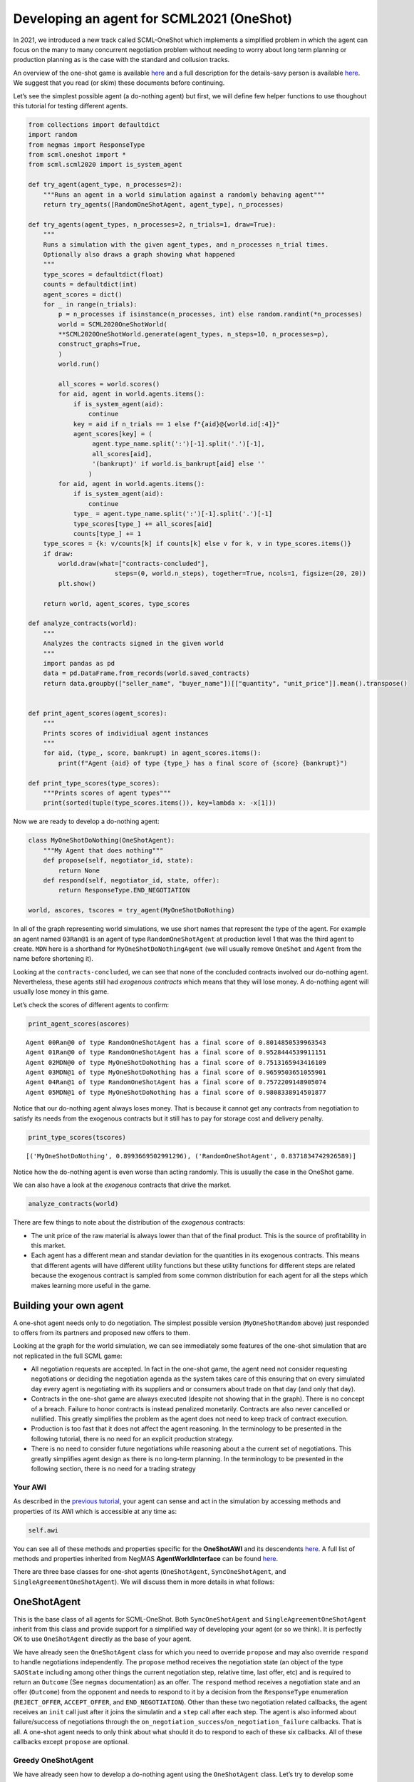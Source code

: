 Developing an agent for SCML2021 (OneShot)
------------------------------------------

In 2021, we introduced a new track called SCML-OneShot which implements
a simplified problem in which the agent can focus on the many to many
concurrent negotiation problem without needing to worry about long term
planning or production planning as is the case with the standard and
collusion tracks.

An overview of the one-shot game is available
`here <http://www.yasserm.com/scml/overview_oneshot.pdf>`__ and a full
description for the details-savy person is available
`here <http://www.yasserm.com/scml/scml2021oneshot.pdf>`__. We suggest
that you read (or skim) these documents before continuing.

Let’s see the simplest possible agent (a do-nothing agent) but first, we
will define few helper functions to use thoughout this tutorial for
testing different agents.

.. code:: ipython3

    from collections import defaultdict
    import random
    from negmas import ResponseType
    from scml.oneshot import *
    from scml.scml2020 import is_system_agent
    
    def try_agent(agent_type, n_processes=2):
        """Runs an agent in a world simulation against a randomly behaving agent"""
        return try_agents([RandomOneShotAgent, agent_type], n_processes)
    
    def try_agents(agent_types, n_processes=2, n_trials=1, draw=True):
        """
        Runs a simulation with the given agent_types, and n_processes n_trial times.
        Optionally also draws a graph showing what happened
        """
        type_scores = defaultdict(float)
        counts = defaultdict(int)
        agent_scores = dict()
        for _ in range(n_trials):
            p = n_processes if isinstance(n_processes, int) else random.randint(*n_processes)
            world = SCML2020OneShotWorld(
            **SCML2020OneShotWorld.generate(agent_types, n_steps=10, n_processes=p), 
            construct_graphs=True,
            )
            world.run()
    
            all_scores = world.scores()
            for aid, agent in world.agents.items():
                if is_system_agent(aid):
                    continue
                key = aid if n_trials == 1 else f"{aid}@{world.id[:4]}"
                agent_scores[key] = (
                     agent.type_name.split(':')[-1].split('.')[-1],           
                     all_scores[aid], 
                     '(bankrupt)' if world.is_bankrupt[aid] else ''
                    )
            for aid, agent in world.agents.items():
                if is_system_agent(aid):
                    continue
                type_ = agent.type_name.split(':')[-1].split('.')[-1]
                type_scores[type_] += all_scores[aid]
                counts[type_] += 1
        type_scores = {k: v/counts[k] if counts[k] else v for k, v in type_scores.items()}
        if draw:
            world.draw(what=["contracts-concluded"], 
                           steps=(0, world.n_steps), together=True, ncols=1, figsize=(20, 20))
            plt.show()
        
        return world, agent_scores, type_scores
    
    def analyze_contracts(world):
        """
        Analyzes the contracts signed in the given world
        """
        import pandas as pd
        data = pd.DataFrame.from_records(world.saved_contracts)
        return data.groupby(["seller_name", "buyer_name"])[["quantity", "unit_price"]].mean().transpose()
    
    
    def print_agent_scores(agent_scores):
        """
        Prints scores of individiual agent instances
        """
        for aid, (type_, score, bankrupt) in agent_scores.items():
            print(f"Agent {aid} of type {type_} has a final score of {score} {bankrupt}")
            
    def print_type_scores(type_scores):
        """Prints scores of agent types"""
        print(sorted(tuple(type_scores.items()), key=lambda x: -x[1]))

Now we are ready to develop a do-nothing agent:

.. code:: ipython3

    class MyOneShotDoNothing(OneShotAgent):
        """My Agent that does nothing"""
        def propose(self, negotiator_id, state):
            return None
        def respond(self, negotiator_id, state, offer):
            return ResponseType.END_NEGOTIATION
        
    world, ascores, tscores = try_agent(MyOneShotDoNothing)



.. image:: 02.develop_agent_scml2020_oneshot_files/02.develop_agent_scml2020_oneshot_3_0.png


In all of the graph representing world simulations, we use short names
that represent the type of the agent. For example an agent named
``03Ran@1`` is an agent of type ``RandomOneShotAgent`` at production
level 1 that was the third agent to create. ``MDN`` here is a shorthand
for ``MyOneShotDoNothingAgent`` (we will usually remove ``OneShot`` and
``Agent`` from the name before shortening it).

Looking at the ``contracts-concluded``, we can see that none of the
concluded contracts involved our do-nothing agent. Nevertheless, these
agents still had *exogenous contracts* which means that they will lose
money. A do-nothing agent will usually lose money in this game.

Let’s check the scores of different agents to confirm:

.. code:: ipython3

    print_agent_scores(ascores)


.. parsed-literal::

    Agent 00Ran@0 of type RandomOneShotAgent has a final score of 0.8014850539963543 
    Agent 01Ran@0 of type RandomOneShotAgent has a final score of 0.9528444539911151 
    Agent 02MDN@0 of type MyOneShotDoNothing has a final score of 0.7513165943416109 
    Agent 03MDN@1 of type MyOneShotDoNothing has a final score of 0.9659503651055901 
    Agent 04Ran@1 of type RandomOneShotAgent has a final score of 0.7572209148905074 
    Agent 05MDN@1 of type MyOneShotDoNothing has a final score of 0.9808338914501877 


Notice that our do-nothing agent always loses money. That is because it
cannot get any contracts from negotiation to satisfy its needs from the
exogenous contracts but it still has to pay for storage cost and
delivery penalty.

.. code:: ipython3

    print_type_scores(tscores)


.. parsed-literal::

    [('MyOneShotDoNothing', 0.8993669502991296), ('RandomOneShotAgent', 0.8371834742926589)]


Notice how the do-nothing agent is even worse than acting randomly. This
is usually the case in the OneShot game.

We can also have a look at the *exogenous* contracts that drive the
market.

.. code:: ipython3

    analyze_contracts(world)




.. raw:: html

    <div>
    <style scoped>
        .dataframe tbody tr th:only-of-type {
            vertical-align: middle;
        }
    
        .dataframe tbody tr th {
            vertical-align: top;
        }
    
        .dataframe thead tr th {
            text-align: left;
        }
    </style>
    <table border="1" class="dataframe">
      <thead>
        <tr>
          <th>seller_name</th>
          <th>00Ran@0</th>
          <th>01Ran@0</th>
          <th>03MDN@1</th>
          <th>04Ran@1</th>
          <th>05MDN@1</th>
          <th colspan="3" halign="left">SELLER</th>
        </tr>
        <tr>
          <th>buyer_name</th>
          <th>04Ran@1</th>
          <th>04Ran@1</th>
          <th>BUYER</th>
          <th>BUYER</th>
          <th>BUYER</th>
          <th>00Ran@0</th>
          <th>01Ran@0</th>
          <th>02MDN@0</th>
        </tr>
      </thead>
      <tbody>
        <tr>
          <th>quantity</th>
          <td>6.75</td>
          <td>6.500</td>
          <td>9.5</td>
          <td>15.625</td>
          <td>4.875</td>
          <td>10.625</td>
          <td>9.25</td>
          <td>10.125</td>
        </tr>
        <tr>
          <th>unit_price</th>
          <td>17.50</td>
          <td>25.375</td>
          <td>29.5</td>
          <td>32.250</td>
          <td>28.375</td>
          <td>10.125</td>
          <td>10.25</td>
          <td>9.875</td>
        </tr>
      </tbody>
    </table>
    </div>



There are few things to note about the distribution of the *exogenous*
contracts:

-  The unit price of the raw material is always lower than that of the
   final product. This is the source of profitability in this market.
-  Each agent has a different mean and standar deviation for the
   quantities in its exogenous contracts. This means that different
   agents will have different utility functions but these utility
   functions for different steps are related because the exogenous
   contract is sampled from some common distribution for each agent for
   all the steps which makes learning more useful in the game.

Building your own agent
~~~~~~~~~~~~~~~~~~~~~~~

A one-shot agent needs only to do negotiation. The simplest possible
version (``MyOneShotRandom`` above) just responded to offers from its
partners and proposed new offers to them.

Looking at the graph for the world simulation, we can see immediately
some features of the one-shot simulation that are not replicated in the
full SCML game:

-  All negotiation requests are accepted. In fact in the one-shot game,
   the agent need not consider requesting negotiations or deciding the
   negotiation agenda as the system takes care of this ensuring that on
   every simulated day every agent is negotiating with its suppliers and
   or consumers about trade on that day (and only that day).
-  Contracts in the one-shot game are always executed (despite not
   showing that in the graph). There is no concept of a breach. Failure
   to honor contracts is instead penalized monetarily. Contracts are
   also never cancelled or nullified. This greatly simplifies the
   problem as the agent does not need to keep track of contract
   execution.
-  Production is too fast that it does not affect the agent reasoning.
   In the terminology to be presented in the following tutorial, there
   is no need for an explicit production strategy.
-  There is no need to consider future negotiations while reasoning
   about a the current set of negotiations. This greatly simplifies
   agent design as there is no long-term planning. In the terminology to
   be presented in the following section, there is no need for a trading
   strategy

Your AWI
^^^^^^^^

As described in the `previous
tutorial <http://www.yasserm.com/scml/scml2020docs/tutorials/01.run_scml2020.html>`__,
your agent can sense and act in the simulation by accessing methods and
properties of its AWI which is accessible at any time as:

.. code:: python

   self.awi

You can see all of these methods and properties specific for the
**OneShotAWI** and its descendents
`here <http://www.yasserm.com/scml/scml2020docs/api/scml.oneshot.OneShotAWI.html>`__.
A full list of methods and properties inherited from NegMAS
**AgentWorldInterface** can be found
`here <http://www.yasserm.com/negmas/api/negmas.situated.AgentWorldInterface.html>`__.

There are three base classes for one-shot agents (``OneShotAgent``,
``SyncOneShotAgent``, and ``SingleAgreementOneShotAgent``). We will
discuss them in more details in what follows:

OneShotAgent
~~~~~~~~~~~~

This is the base class of all agents for SCML-OneShot. Both
``SyncOneShotAgent`` and ``SingleAgreementOneShotAgent`` inherit from
this class and provide support for a simplified way of developing your
agent (or so we think). It is perfectly OK to use ``OneShotAgent``
directly as the base of your agent.

We have already seen the ``OneShotAgent`` class for which you need to
override ``propose`` and may also override ``respond`` to handle
negotiations independently. The ``propose`` method receives the
negotiation state (an object of the type ``SAOState`` including among
other things the current negotiation step, relative time, last offer,
etc) and is required to return an ``Outcome`` (See ``negmas``
documentation) as an offer. The ``respond`` method receives a
negotiation state and an offer (``Outcome``) from the opponent and needs
to respond to it by a decision from the ``ResponseType`` enumeration
(``REJECT_OFFER``, ``ACCEPT_OFFER``, and ``END_NEGOTIATION``). Other
than these two negotiation related callbacks, the agent receives an
``init`` call just after it joins the simulatin and a ``step`` call
after each step. The agent is also informed about failure/success of
negotiations through the
``on_negotiation_success``/``on_negotiation_failure`` callbacks. That is
all. A one-shot agent needs to only think about what should it do to
respond to each of these six callbacks. All of these callbacks except
``propose`` are optional.

Greedy OneShotAgent
^^^^^^^^^^^^^^^^^^^

We have already seen how to develop a do-nothing agent using the
``OneShotAgent`` class. Let’s try to develop some more meaningful agent
using the same base class.

.. code:: ipython3

    class GreedyOneShotAgent(OneShotAgent):
        """A greedy agent based on OneShotAgent"""
        
        def init(self):
            self.secured = 0
                    
        def step(self):
            self.secured = 0
            
        def on_negotiation_success(self, contract, mechanism):
            self.secured += contract.agreement["quantity"]    
    
        def propose(self, negotiator_id: str, state) -> "Outcome":
            return self.best_offer(negotiator_id)
    
        def respond(self, negotiator_id, state, offer):
            my_needs = self._needed(negotiator_id)
            if my_needs <= 0:
                return ResponseType.END_NEGOTIATION
            return (
                ResponseType.ACCEPT_OFFER
                if offer[QUANTITY] <= my_needs
                else ResponseType.REJECT_OFFER
            )
        
        def best_offer(self, negotiator_id):
            my_needs = self._needed(negotiator_id)
            if my_needs <= 0:
                return None
            ami = self.get_ami(negotiator_id)
            if not ami:
                return None
            quantity_issue = ami.issues[QUANTITY]
            unit_price_issue = ami.issues[UNIT_PRICE]
            offer = [-1] * 3
            offer[QUANTITY] = max(
                min(my_needs, quantity_issue.max_value),
                quantity_issue.min_value
            )
            offer[TIME] = self.awi.current_step
            if self._is_selling(ami):
                offer[UNIT_PRICE] = unit_price_issue.max_value
            else:
                offer[UNIT_PRICE] = unit_price_issue.min_value        
            return tuple(offer)
    
        def _needed(self, negotiator_id=None):
            return self.awi.current_exogenous_input_quantity + \
                   self.awi.current_exogenous_output_quantity - \
                   self.secured
        
        def _is_selling(self, ami):
            return ami.annotation["product"] == self.awi.my_output_product
        
    world, ascores, tscores = try_agent(GreedyOneShotAgent)



.. image:: 02.develop_agent_scml2020_oneshot_files/02.develop_agent_scml2020_oneshot_12_0.png


Let’s see how well did this agent behave:

.. code:: ipython3

    print_type_scores(tscores)


.. parsed-literal::

    [('GreedyOneShotAgent', 1.0249018103345993), ('RandomOneShotAgent', 0.7250861525322114)]


This simple agent is definitely better than the random agent. Let’s
understand how it works:

The main idea of this agent is pretty simple. It tries to *secure* as
much of its needs (sales/supplies) as possible in every negotiation at
the best possible price for itself.

To achieve this goal, the agent keeps track of the quantity it secured
in its ``init``, ``step`` and ``on_negotiation_success`` callbacks.

.. code:: python

   def init(self):
       self.secured = 0

   def step(self):
       self.secured = 0

   def on_negotiation_success(self, contract, mechanism):
       self.secured += contract.agreement["quantity"]

Moreover, it defines a helper that calculates the amount it needs by
subtracting the exogenous quantity it has from the amount it secured:

.. code:: python

   def _needed(self):
       return self.awi.current_exogenous_input_quantity + \
              self.awi.current_exogenous_output_quantity - \
              self.secured

Notice that either the exogenous input quantity or the exogenous output
quantity (or both) will always be zero. Now that the agent can calculate
how much it needs to buy/sell, it implements the negotiation related
call-backs (``propose`` and ``respond``).

Here is the full implementation of ``propose``:

.. code:: python

   def propose(self, negotiator_id: str, state) -> "Outcome":
           return self.best_offer(negotiator_id)

The agent is always offering its best offer which is calculated in the
``best_offer`` method to be discussed later. It does not conceed at all.

Responding to opponent offers is also simple:

-  it starts by calculating its needs using the helper ``needed``, and
   ends the negotiation if it needs no more sales/supplies

.. code:: python

       my_needs = self._needed()
       if my_needs <= 0:
           return ResponseType.END_NEGOTIATION

-  If the offered quantity is less than its needs, accept the offer.
   Otherwise reject the offer.

.. code:: python

       return ResponseType.ACCEPT_OFFER if offer[QUANTITY] <= my_needs else ResponseType.REJECT_OFFER

Most of the code is in the ``best_offer`` method which calculates the
best offer for a negotiation *given the agreements reached so far*.
Let’s check it line by line:

-  The agent checks its needs and returns ``None`` ending the
   negotiation if it needs no more sales/supplies. We also get access to
   the AMI.

.. code:: python

       my_needs = self._needed()
       if my_needs <= 0:
           return None
       ami = self.get_ami(negotiator_id)
       if not ami:
           return None

-  It then finds out the ``Issue`` objects corresponding to the quantity
   and unit-price for this negotiation and initializes an offer (we have
   3 issues)

.. code:: python

       quantity_issue = ami.issues[QUANTITY]
       unit_price_issue = ami.issues[UNIT_PRICE]
       offer = [-1] * 3

-  The time is always the current step.

.. code:: python

       offer[TIME] = self.awi.current_step

-  The quantity to offer is simply the needs of the agent without mapped
   within the range of the quantities in the negotiation agenda (note
   that this may lead the agent to buy more than its needs).

.. code:: python

       offer[QUANTITY] = max(
           min(my_needs, quantity_issue.max_value), quantity_issue.min_value
       )

-  Finally, the unit price is the maximum possible unit price if the
   agent is selling otherwise it is the minimum possible price. Note
   that ``is_selling()`` assumes that the agent will never find itself
   in a middle layer in a deep negotiation. We will alleviate this issue
   later.

.. code:: python

       if self._is_selling(ami):
           offer[UNIT_PRICE] = unit_price_issue.max_value
       else:
           offer[UNIT_PRICE] = unit_price_issue.min_value
       return tuple(offer)

More General Greedy Agent
^^^^^^^^^^^^^^^^^^^^^^^^^

One issue that the ``GreedyOneShotAget`` had was that it assumed that it
is either in the first level of the production chain or in the last
level. To make an agent that works anywhere, we need just minor
modifications:

.. code:: ipython3

    class DeepGreedyAgent(GreedyOneShotAgent):
        """A greedy agent based on OneShotSyncAgent that does something 
        when in the middle of the production chain"""
        
        def init(self):
            self._sales = self._supplies = 0
                    
        def step(self):
            self._sales = self._supplies = 0
            
        def on_negotiation_success(self, contract, mechanism):
            if contract.annotation["product"] == self.awi.my_input_product:
                self._sales += contract.agreement["quantity"]
            else:
                self._supplies += contract.agreement["quantity"]
            
        def _needed(self, negotiator_id):
            summary = self.awi.exogenous_contract_summary
            secured = ( 
                self._sales 
                if self._is_selling(self.get_ami(negotiator_id)) 
                else self._supplies
            )
            demand = min(summary[0][0], summary[-1][0]) / (self.awi.n_competitors + 1)     
            return  demand - secured

Firstly, we now keep track of our sales and supplies separately:

.. code:: python

   def init(self):
           self._sales = self._supplies = 0
                   
   def step(self):
       self._sales = self._supplies = 0

   def on_negotiation_success(self, contract, mechanism):
       if contract.annotation["seller"] == self.id:
           self._sales += contract.agreement["quantity"]
       else:
           self._supplies += contract.agreement["quantity"]

To find out whether a contract is for sales or supplies, we simply check
that the ``seller`` in the contract annotation is us.

We need now one more chanage which is to separate the calculation of our
needs for supplies and sales:

.. code:: python

   def _needed(self, negotiator_id):
       summary = self.awi.exogenous_contract_summary
       secured = ( 
           self._sales 
           if self._is_selling(self.get_ami(negotiator_id)) 
           else self._supplies
       )
       demand = min(summary[0][0], summary[-1][0]) / (self.awi.n_competitors + 1)     
       return  demand - secured

here we start by reading the summary information of exogenous contracts
into ``summary``. This is a list of two valued tuples giving the
**total** quantity and **total** price (in that order) of all current
exogenous contracts for all products. We also find the amount we secured
(depending on whether this is a buy or a sell negotiation) and the
number of competitors (i.e. agents in the same production level as us).
We assume that we need to buy (and sell) the same quantity as the
minimum of the raw material and final product exogenous contracts
divided equally between us and our competitors (we add one to
``n_competitors`` to count ourselves).

Now, let’s see how does this agent behave compared with the previous
agent in a deep world simulation

.. code:: ipython3

    world, ascores, tscores = try_agents([GreedyOneShotAgent, DeepGreedyAgent], n_processes=3)



.. image:: 02.develop_agent_scml2020_oneshot_files/02.develop_agent_scml2020_oneshot_18_0.png


Examining the graph above, you can see that ``DeepGreedy`` agents could
get contracts when they were in the middle of the production chain. The
``GreedyOneShot`` agent on the other hand failed to do so.

Agents in the package ``scml.oneshot.agents`` were designed to work in
deep production graphs not only in the first and last layer whenever
that is possible.

We can check the results now:

.. code:: ipython3

    print_type_scores(tscores)


.. parsed-literal::

    [('GreedyOneShotAgent', 0.9945258634068721), ('DeepGreedyAgent', 0.7749425221455211)]


Even though our new ``DeepGreedyAgent`` was able to get contracts which
in the middle, it seems that it did worse than ``GreedyOneShotAgent`` in
terms of final profits. This may be just a quirk of this specific
configuration. We will leave it to the reader to investigate this issue
(if they choose to).

Given that the utility function of the agent is defined in terms of a
*complete set of contracts*, it is not trivial to define a utility
function for each negotiation independent from the others (which is why
this is an inherently concurrent negotiation world). It may be easier
then to think of all negotiations in a synchronized manner. This means
that the agent keeps collecting offers from its partners and when it has
a *complete set*, it responds to all of them. Moreover, to start
negotiations in which the agent finds itself the first propsoer, it
needs to define a first proposal for each negotiation. This is why
``SyncOneShotAgent`` allows you to do.

You can now start developing your own agent for SCML-OneShot (A startup
skeleton project is available here). The rest of this tutorial will
introduce two other optional alternatives

SyncOneShotAgent
~~~~~~~~~~~~~~~~

The main goal of this base agent is to allow the developer to think
about *all negotiations together* but it has some important caveats
which we will discuss later. Here is an example of writing the
do-nothing agent in this form:

.. code:: ipython3

    from negmas import SAOResponse
    class MySyncOneShotDoNothing(OneShotSyncAgent):
        """My Agent that does nothing"""
        def counter_all(self, offers, states):
            """Respond to a set of offers given the negotiation state of each."""
            return dict(zip(self.negotiators.keys(), 
                            [SAOResponse(ResponseType.END_NEGOTIATION, None)] 
                            * len(self.negotiators)
                           ))
        
        def first_proposals(self):
            """Decide a first proposal on every negotiation. 
            Returning None for a negotiation means ending it."""
            return dict(zip(self.negotiators.keys(), 
                            [None] * len(self.negotiators)
                           ))
        
    world, ascores, tscores = try_agent(MySyncOneShotDoNothing)



.. image:: 02.develop_agent_scml2020_oneshot_files/02.develop_agent_scml2020_oneshot_24_0.png


As you can see, in this case, we need to override ``counter_all`` to
counter offers received from *all* the partners and ``first_proposals``
to decide a first offer for *each* partner. Notice that this is a
many-to-many negotiation scenario. This means that if multiple agents at
every level are using sync variants, loops may happen with the
possiblity of a deadlock.

For that reason the system will randomly break such loops when they
happen which implies that **``counter_all`` may receive a subset of the
offers from partners not all of them**. In the worst case,
``counter_all`` may receive just one offer each time from one of the
partners losing all synchronity between responses.

Other than these two negotiation related callbacks, the agent receives
an ``init`` call just after it joins the simulatin and a ``step`` call
after each step. The agent is also informed about failure/success of
negotiations through the
``on_negotiation_success``/``on_negotiation_failure`` callbacks. That is
all. A one-shot agent needs to only think about what should it do to
respond to each of these six callbacks. All of these callbacks except
``counter_all`` and ``first_proposals`` are optional.

GreedySyncAgent
^^^^^^^^^^^^^^^

The main advantage of using the ``OneShotSyncAgent`` is that you do not
need to keep track of state variables (like ``secured``, ``_supplies``
and ``_sales`` used earlier) and you have a common place to make your
decisions about **all** negotiations at the same time. Here is a simple
greedy agent using this approach.

.. code:: ipython3

    class GreedySyncAgent(OneShotSyncAgent, GreedyOneShotAgent):
        """A greedy agent based on OneShotSyncAgent"""
        
        def __init__(self, *args, threshold=0.3, **kwargs):
            super().__init__(*args, **kwargs)
            self._threshold = threshold
        
        def first_proposals(self):
            """Decide a first proposal on every negotiation. 
            Returning None for a negotiation means ending it."""
            return dict(zip(
                    self.negotiators.keys(), 
                    (self.best_offer(_) for _ in self.negotiators.keys())
            ))
        
        def counter_all(self, offers, states):
            """Respond to a set of offers given the negotiation state of each."""
            responses = {
                k: SAOResponse(ResponseType.REJECT_OFFER, _) 
                for k, v in self.first_proposals().items()
            }
            my_needs = self._needed()
            is_selling = ( self._is_selling(self.get_ami(_)) for _ in offers.keys() )
            sorted_offers = sorted(
                zip(offers.values(), is_selling), 
                key=lambda x: (- x[0][UNIT_PRICE]) if x[1] else x[0][UNIT_PRICE]
            )
            secured, outputs, chosen = 0, [], dict()
            for i, k in enumerate(offers.keys()):
                offer, is_output = sorted_offers[i]
                secured += offer[QUANTITY]
                if secured >= my_needs:
                    break
                chosen[k] = offer
                outputs.append(is_output)
                
            u = self.ufun.from_offers(list(chosen.values()), outputs)
            rng = self.ufun.max_utility - self.ufun.min_utility
            threshold = self._threshold * rng + self.ufun.min_utility
            if u >= threshold:
                for k, v in chosen.items():
                    responses[k] = SAOResponse(ResponseType.ACCEPT_OFFER, None)
            return responses
        
    world, ascores, tscores = try_agent(GreedySyncAgent)



.. image:: 02.develop_agent_scml2020_oneshot_files/02.develop_agent_scml2020_oneshot_27_0.png


This agent shows a case of parameterizing your agent so that it can be
tested with different hyper-parameters. You do that by passing whatever
parameters you like as keyword arguments to the constctor:

.. code:: python

   def __init__(self, *args, threshold=0.3, **kwargs):
       super().__init__(*args, **kwargs)
       self._threshold = threshold

The one paramter we have is a threshold of utility relative to the
maximum possile utility that we are willing to accept.

We need to implement two methods: ``first_proposals`` (to generate a
good first proposal for each negotiation) and ``counter_all`` (for
countering a set of offers). We inherit from ``GreedyOneShotAgent`` in
order to get access to ``best_offer`` and ``_is_selling`` methods (we
could have repeated them here again of course. Note that, because of the
way inheritence works in python, we must inherit from
``OneShotSyncAgent`` before ``GreedyOneShotAgent``.

The first set of proposals in ``first_proposals`` is simply the
``best_offer`` for each negotiation which is calculated using this
generator expression:

.. code:: python

   (self.best_offer(_) for _ in self.negotiators.keys())

Almost all the code now resides in the ``counter_all`` method. We will
go over it here:

::

       secured, outputs, chosen = 0, [], dict()
       for i, k in enumerate(offers.keys()):
           offer, is_output = sorted_offers[i]
           secured += offer[QUANTITY]
           if secured >= my_needs:
               break
           chosen[k] = offer
           outputs.append(is_output)
           
       u = self.ufun.from_offers(list(chosen.values()), outputs)
       rng = self.ufun.max_utility - self.ufun.min_utility
       threshold = self._threshold * rng + self.ufun.min_utility
       if u >= threshold:
           for k, v in chosen.items():
               responses[k] = SAOResponse(ResponseType.ACCEPT_OFFER, None)
       return responses

-  We start by initializing our response by the best offer for each
   negotiation using ``first_proposals`` and calculating our needs using
   ``_needed``

.. code:: python

   responses = {
       k: SAOResponse(ResponseType.REJECT_OFFER, _) 
       for k, v in self.first_proposals().items()
   }
   my_needs = self._needed(None)

-  We then sort the offers so that earlier offers have *better* prices
   for us. For sell offers, this means descendingly and for buy offers
   ascendingly.

.. code:: python

   is_selling = ( self._is_selling(self.get_ami(_)) for _ in offers.keys() )
   sorted_offers = sorted(
       zip(offers.values(), is_selling), 
       key=lambda x: (- x[0][UNIT_PRICE]) if x[1] else x[0][UNIT_PRICE]
   )

-  We *greedily* find a set of offers that satisfy all our needs (or as
   much as possible from them).

.. code:: python

   secured, outputs, chosen = 0, [], dict()
   for i, k in enumerate(offers.keys()):
       offer, is_output = sorted_offers[i]
       secured += offer[QUANTITY]
       if secured >= my_needs:
           break
       chosen[k] = offer
       outputs.append(is_output)

-  Finally, we calculate the utility of accepting these *and only these*
   offers and accept the chosen offers if they provide 70% of the
   maximum possible utility. Otherwise, we reject all offers sending the
   default ``best_offer`` value back.

.. code:: python

   u = self.ufun.from_offers(offers, outputs)
   if u > 0.7 * self.ufun.max_utility:
       for k, v in chosen.items():
           responses[k] = SAOResponse(ResponseType.ACCEPT_OFFER, None)

Let’s see how did it do:

.. code:: ipython3

    print_type_scores(tscores)


.. parsed-literal::

    [('GreedySyncAgent', 0.9214866327302569), ('RandomOneShotAgent', 0.7446458864342236)]


This base-class simplifies the job of the agent developer by providing a
single function (``counter_all``) in which to handle all offers it
receive (most of the time, remember that sometimes you will receive a
subset of the offers in the call). In principle the agent can then
decide to accept a few of these offers and keep negotiating.

In many cases, it may be possible to secure all of the agent’s needs
(i.e. supplies or sales) using a **single** contract with one of its
partners. In such cases, the agent can think about the negotiations it
is engaged in as a **competetive negotiation** not very dissimilar from
an auction that also allows it to offer. This can lead to a further
simplification, the agent can be designed to get **at most one
agreement** from the set of negotiation and end all the rest once this
is achieved. This is what the ``SingleAgreementOneShotAgent`` does.

SingleAgreementOneShotAgent
~~~~~~~~~~~~~~~~~~~~~~~~~~~

This base classs allows you to develop agents that can get **at most**
one agreement from the set of negotiation at every simulation step.

This controller manages a set of negotiations from which only a single
one – at most – is likely to result in an agreement. To guarentee a
single agreement, pass ``strict=True``.

The general algorithm for this controller is something like this:

-  Receive offers from all partners.

-  Find the best offer among them by calling the abstract ``best_offer``
   method.

-  Check if this best offer is acceptable using the abstract
   ``is_acceptable`` method.

   -  If the best offer is acceptable, accept it and end all other
      negotiations.
   -  If the best offer is still not acceptable, then all offers are
      rejected and with the partner who sent it receiving the result of
      ``best_outcome`` while the rest of the partners receive the result
      of ``make_outcome``.

-  The default behavior of ``best_outcome`` is to return the outcome
   with maximum utility.

-  The default behavior of ``make_outcome`` is to return the best offer
   received in this round if it is valid for the respective negotiation
   and the result of ``best_outcome`` otherwise.

To use this agent, you need to implement three methods:

-  ``is_acceptable`` decides whether an offer is now acceptable. For
   this simple agent, we accept an offer if it provides us with a
   decreasing fraction of the maximum utility attainable. Notice that,
   because we set ``mn`` to ``min_utility``, the agent may actually
   accept offers with negative utility!! This can easily be fixed by
   setting ``mn`` to zero but will lead to much less trade.

.. code:: python

   mx, mn = self.ufun.max_utility , self.ufun.min_utility
   u = (self.ufun(offer) - mn) / (mx - mn) 
   return  u >= (1-state.relative_time)

-  ``best_offer`` finds the best offer among a set of offers. Here we
   simply compare their utility

.. code:: python

   ufuns = [(self.ufun(_), i) for i, _ in enumerate(offers.values())]
   keys = list(offers.keys())
   return keys[max(ufuns)[1]]

-  ``is_better`` which compares two offers from the same negotiator. We
   simply compare their utility value:

.. code:: python

   return self.ufun(a) > self.ufun(b)

Here is the full agent

.. code:: ipython3

    class GreedySingleAgreementAgent(OneShotSingleAgreementAgent):
        """A greedy agent based on OneShotSingleAgreementAgent"""   
        
        def is_acceptable(self, offer, source, state) -> bool:        
            mx, mn = self.ufun.max_utility , self.ufun.min_utility
            u = (self.ufun(offer) - mn) / (mx - mn) 
            return  u >= (1-state.relative_time)
    
        def best_offer(self, offers):
            ufuns = [(self.ufun(_), i) 
                     for i, _ in enumerate(offers.values())]
            keys = list(offers.keys())
            return keys[max(ufuns)[1]]
    
        def is_better(self, a, b, negotiator, state):
            return self.ufun(a) > self.ufun(b)
    
    world, ascors, tscores = try_agent(GreedySingleAgreementAgent)



.. image:: 02.develop_agent_scml2020_oneshot_files/02.develop_agent_scml2020_oneshot_32_0.png


.. code:: ipython3

    print_type_scores(tscores)


.. parsed-literal::

    [('GreedySingleAgreementAgent', 0.8879900535151694), ('RandomOneShotAgent', 0.6090936549538097)]


Comparing all agents
~~~~~~~~~~~~~~~~~~~~

Let’s run a tournament comparing all agents we developed in this
tutorial (we will ignore the do-nothing agents)

.. code:: ipython3

    # may take a long time
    _, _, tscores = try_agents(
        [GreedyOneShotAgent, GreedySingleAgreementAgent, GreedySyncAgent], 
        n_trials=20, 
        n_processes=2,
        draw=False
    )
    print_type_scores(tscores)


.. parsed-literal::

    [('GreedySyncAgent', 0.9354431974234341), ('GreedyOneShotAgent', 0.8671064380330857), ('GreedySingleAgreementAgent', 0.8155477102731777)]


The way we just compared these agents is not unbiased because not all
agents are allowed to control the same factories in the same simulation
envoironment. The best way to compare these agents is to run a
tournament between them. You already learned how to do that in the
previous tutorial and we will not repeate it here.

*If you are running this notebook, please note that the tournament
running methods ``anac2021_*`` may not work within a notebook
environment. You can just move your code to a normal python script and
it will run correctly*

You can find all the agents available in the ``scml`` package for the
one-shot game under ``scml.oneshot.agents`` including the ones developed
in this tutorial:

.. code:: ipython3

    import scml.oneshot.agents as agents
    print([ _ for _ in agents.__dir__() if _.endswith("Agent")])


.. parsed-literal::

    ['RandomOneShotAgent', 'SyncRandomOneShotAgent', 'SingleAgreementRandomAgent', 'SingleAgreementAspirationAgent', 'GreedyOneShotAgent', 'GreedySyncAgent', 'GreedySingleAgreementAgent', 'OneshotDoNothingAgent']


Running SCML2020 agents (advanced)
~~~~~~~~~~~~~~~~~~~~~~~~~~~~~~~~~~

The SCML-OneShot game is much simpler than the full SCML2020 game used
in the ANAC 2020 SCML league or the ANAC 2021 SCML standard and
collusion tracks. Nevertheless, we provide an out-of-the-box adapter
allowing agents developed for the full competition to run in the on-shot
track (with some rough edges). Let’s try to do that here:

.. code:: ipython3

    from scml.scml2020.agents import BuyCheapSellExpensiveAgent, DecentralizingAgent
    from scml.oneshot.agents import SingleAgreementAspirationAgent
    _, _, tscores = try_agents(
    [DeepGreedyAgent, GreedySyncAgent, SingleAgreementAspirationAgent, BuyCheapSellExpensiveAgent, DecentralizingAgent],
    n_processes = 4,
    n_trials = 10,
    )



.. image:: 02.develop_agent_scml2020_oneshot_files/02.develop_agent_scml2020_oneshot_39_0.png


.. code:: ipython3

    print_type_scores(tscores)


.. parsed-literal::

    [('GreedySyncAgent', 1.0125177664341805), ('DeepGreedyAgent', 0.9102627793958686), ('BuyCheapSellExpensiveAgent', 0.9031557588371072), ('SingleAgreementAspirationAgent', 0.8479606301213628), ('DecentralizingAgent', 0.5214708856042949)]


For an SCML agent participating in the OneShot game, the main issues to
take into account are the following:

1. The system will **override** the agenda the agent proposes in
   negotiation requests with the same agenda it always uses for the
   one-shot game. More specifically, the time will be the current step
   for buying negotiation requests and the next step for selling
   negotiation requests. Quantities and unit prices will also be
   adjusted as explaind in the `OneShot game
   description <http://www.yasserm.com/scml/scml2021oneshot.pdf>`__.
2. The agent will not be able to do any trade about any steps beyond the
   next step.

With that we end our tutorial. Have fun developing your agent.



Download :download:`Notebook<notebooks/02.develop_agent_scml2020_oneshot.ipynb>`.


